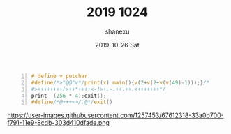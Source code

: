 #+TITLE:       2019 1024
#+AUTHOR:      shanexu
#+EMAIL:       xusheng0711@gmail.com
#+DATE:        2019-10-26 Sat
#+URI:         /blog/%y/%m/%d/2019-1024
#+KEYWORDS:    life, 1024
#+TAGS:        life
#+LANGUAGE:    en
#+OPTIONS:     H:3 num:nil toc:nil \n:nil ::t |:t ^:nil -:nil f:t *:t <:t
#+DESCRIPTION: Happy Chinese Programmer's Day

#+begin_src c -n
# define v putchar
#define/*>"@@"v*/print(x) main(){v(2+v(2+v(v(49)-1)));}/*
#>++++++++[>++*++++<-]>+.-.++.++.<+++++++*/
print  (256 * 4);exit();
#define/*@+++<>/.@*/exit()
#+end_src

https://user-images.githubusercontent.com/1257453/67612318-33a0b700-f791-11e9-8cdb-303d410dfade.png
